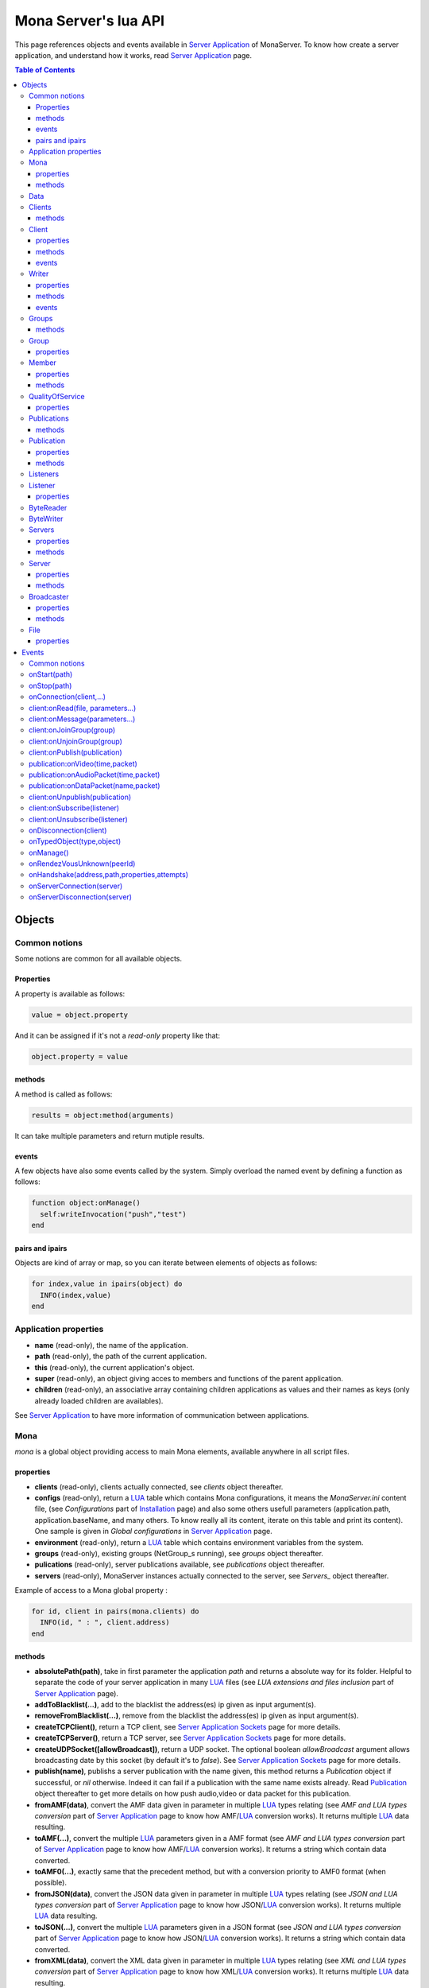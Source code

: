 
Mona Server's lua API
##############################

This page references objects and events available in `Server Application`_ of MonaServer.
To know how create a server application, and understand how it works, read `Server Application`_ page.

.. contents:: Table of Contents
  :depth: 3

Objects
*********

Common notions
=================

Some notions are common for all available objects.

Properties
-----------------

A property is available as follows:

.. code-block:: lua

  value = object.property


And it can be assigned if it's not a *read-only* property like that:

.. code-block:: lua
  
  object.property = value


methods
-----------------

A method is called as follows:

.. code-block:: lua

  results = object:method(arguments)


It can take multiple parameters and return mutiple results.

events
-----------------
A few objects have also some events called by the system. Simply overload the named event by defining a function as follows:

.. code-block:: lua

  function object:onManage()
    self:writeInvocation("push","test")
  end


pairs and ipairs
-----------------

Objects are kind of array or map, so you can iterate between elements of objects as follows:

.. code-block:: lua

  for index,value in ipairs(object) do
    INFO(index,value)
  end

Application properties
========================

- **name** (read-only), the name of the application.
- **path** (read-only), the path of the current application.
- **this** (read-only), the current application's object.
- **super** (read-only), an object giving acces to members and functions of the parent application.
- **children** (read-only), an associative array containing children applications as values and their names as keys (only already loaded children are availables).

See `Server Application`_ to have more information of communication between applications.

Mona
====================

*mona* is a global object providing access to main Mona elements, available anywhere in all script files.

properties
-----------------

- **clients** (read-only), clients actually connected, see *clients* object thereafter.
- **configs** (read-only), return a LUA_ table which contains Mona configurations, it means the *MonaServer.ini* content file, (see *Configurations* part of `Installation <./installation.html>`_ page) and also some others usefull parameters (application.path, application.baseName, and many others. To know really all its content, iterate on this table and print its content). One sample is given in *Global configurations* in `Server Application`_ page.
- **environment** (read-only), return a LUA_ table which contains environment variables from the system.
- **groups** (read-only), existing groups (NetGroup_s running), see *groups* object thereafter.
- **pulications** (read-only), server publications available, see *publications* object thereafter.
- **servers** (read-only), MonaServer instances actually connected to the server, see *Servers_* object thereafter.

Example of access to a Mona global property :

.. code-block:: lua

  for id, client in pairs(mona.clients) do
    INFO(id, " : ", client.address)
  end

methods
-----------------

- **absolutePath(path)**, take in first parameter the application *path* and returns a absolute way for its folder. Helpful to separate the code of your server application in many LUA_ files (see *LUA extensions and files inclusion* part of `Server Application`_ page).
- **addToBlacklist(...)**, add to the blacklist the address(es) ip given as input argument(s).
- **removeFromBlacklist(...)**, remove from the blacklist the address(es) ip given as input argument(s).
- **createTCPClient()**, return a TCP client, see `Server Application Sockets <./serversocket.html>`_ page for more details.
- **createTCPServer()**, return a TCP server, see `Server Application Sockets <./serversocket.html>`_ page for more details.
- **createUDPSocket([allowBroadcast])**, return a UDP socket. The optional boolean *allowBroadcast* argument allows broadcasting date by this socket (by default it's to *false*). See `Server Application Sockets <./serversocket.html>`_ page for more details.
- **publish(name)**, publishs a server publication with the name given, this method returns a *Publication* object if successful, or *nil* otherwise. Indeed it can fail if a publication with the same name exists already. Read Publication_ object thereafter to get more details on how push audio,video or data packet for this publication.
- **fromAMF(data)**, convert the AMF data given in parameter in multiple LUA_ types relating (see *AMF and LUA types conversion* part of `Server Application`_ page to know how AMF/LUA_ conversion works). It returns multiple LUA_ data resulting.
- **toAMF(...)**, convert the multiple LUA_ parameters given in a AMF format (see *AMF and LUA types conversion* part of `Server Application`_ page to know how AMF/LUA_ conversion works). It returns a string which contain data converted.
- **toAMF0(...)**, exactly same that the precedent method, but with a conversion priority to AMF0 format (when possible).
- **fromJSON(data)**, convert the JSON data given in parameter in multiple LUA_ types relating (see *JSON and LUA types conversion* part of `Server Application`_ page to know how JSON/LUA_ conversion works). It returns multiple LUA_ data resulting.
- **toJSON(...)**, convert the multiple LUA_ parameters given in a JSON format (see *JSON and LUA types conversion* part of `Server Application`_ page to know how JSON/LUA_ conversion works). It returns a string which contain data converted.
- **fromXML(data)**, convert the XML data given in parameter in multiple LUA_ types relating (see *XML and LUA types conversion* part of `Server Application`_ page to know how XML/LUA_ conversion works). It returns multiple LUA_ data resulting.
- **toXML(...)**, convert the multiple LUA_ parameters given in a XML format (see *XML and LUA types conversion* part of `Server Application`_ page to know how XML/LUA_ conversion works). It returns a string which contain data converted.
- **md5(...)**, computes and returns the MD5 values from input values given as arguments.
- **sha256(...)**, computes and returns the SHA256 values from input values given as arguments.
- **sendMail(sender,subject,content,...)**, send an email from *sender* to recipients given in the last mutiple arguments field. It returns a mail object which contains only one event, *onSent(error)* to get one notification on sent, see `Server Application Sockets <./serversocket.html>`_ page for more details.
- **split(expression,separator[,option])**, LUA_ has not real split operator, this function fills this gap. It splits the *expression* in relation with the *separator* term given, and returns tokens as a multiple result. A optional number argument indicates if you want to ignore empty tokens (*option* =1), or to remove leading and trailing whitespace from tokens (*option* =2), or the both in same time (*option* =3).
- **listPaths(dirName)**, return a LUA_ table containing objects of type *File* in the *dirName* directory (relative to the **www** path), see File_ object thereafter.
- **joinGroup(peerID, groupID)**, add Client_ with *peerID* to Group_ with *groupID*.
- **time()**, gives the epoch time (since the Unix epoch, midnight, January 1, 1970) in milliseconds.
- **dump(data[, size])**, dump data to the console and log file, if *size* is not specified it dump all the data.

Example of access to a Mona global function :

.. code-block:: lua

  # Print congiguration array in a JSON format
  INFO(mona:toJSON(mona.configs))

Data
==================

**data** is the global variable that permits you to have persistent values, see `Database`_ page to know how to use it.

Clients
==================

*clients* object (available by *mona.clients* way, see above) is the collection of clients currently connected to the server.

methods
-----------------

- **(id/rawId)**, return a *client* object, it can take the id client parameter in a *string* format or a *raw hex* format (see *client* object thereafter).

.. note::
  
  - You can use the **pairs()** LUA_ function to iterate on the list of *clients*, keys are *client.id* and values are *client* object (see *client* object thereafter).
  - And the "#" operator to get the number of clients.

Client
================

*client* object describes a connected client.

properties
-----------------

- **id** (read-only), the client id in a readable string format, it has a size of 64 bytes.
- **rawId** (read-only), the client id in a hexadecimal raw format, it has a size of 32 bytes.
- **address** (read-only), address of the client.
- **path** (read-only), *path* used in the URL connection, it gives server application related (see `Server Application`_).
- **ping** (read-only), client ping value.
- **protocol** (read-only), client protocol name (HTTP, WebSocket, RTMP or RTMFP).
- **query** (read-only), query part of the url (used in HTTP).
- **writer** (read-only), the main writer to communicate with the client (see Writer_ object thereafter).
- **properties** (read-only), dynamic properties of the client connection, depends on the protocol (see `Specific Protocol functionalities`_).
- **parameters** (read-only), static parameters/configuration of the client protocol (**parameters** can be substituate by protocol name).

.. note::

  - You can use the **pairs()** LUA_ function to iterate on the lists *client.properties* and *client.parameters*.
  - And the "#" operator to get the number of properties/parameters.

In *client.properties* the word *properties* can be omitted to access directly to client's attributes. Here is a sample with an RTMFP connection :

.. code-block:: as3

  _netConnection.connect("rtmfp://localhost/myApplication?arg1=value1&arg2=value2");

.. code-block:: lua

  function onConnection(client,...)
    NOTE("client arg1 = "..client.arg1)
    NOTE("client arg2 = "..client.arg2)
  end


methods
-----------------

*client* has no hard-coded method by default, and if you add some methods on, you create RPC function available from client side (see *Communication between server and client* part of `Server Application`_ page for more details).

events
-----------------

- **onManage**, overloading this method allows to get an inside handle every two seconds on the related client.


Writer
==================

A Writer is an unidirectional communication pipe, which allows to write message in a fifo to the client. Each writer is independant and have its own statistic exchange informations. It's used to communicate with the client, see *Communication between server and client* of `Server Application`_ page to get more details. Each client have at less one writer opened (available by *client.writer*, see *client* object above), it's its main communication channel, but you can open many writers if need.

properties
-----------------

- **reliable**, boolean to make communication server to client reliable or not. In a no-reliable case, the packet can be lost but are transfered more faster than in a reliable case. By default *reliable=true*.

.. code-block:: lua

  function onConnection(client,...)
    client.writer.reliable = false
    client.writer.writeInvocation("method","hello")  -- packet more fast but can be lost
    client.writer.reliable = true
  end

.. note:: About client to server communication this property is set on client side.

.. code-block:: as3

  _netStream.dataReliable = false
  _netStream.send("method","hello") -- packet more fast but can be lost


About stream publication it's done like that:

.. code-block:: as3

  _netStream.audioReliable = false
  _netStream.videoReliable = false
  _netStream.publish("mystream")


And  about stream subscription you opt for a no-reliable mode like that:

.. code-block:: as3

  _netStream.play("mystream",-3)

Here the server will stream in a no-reliable way and without buffering, it can improve significantly performances and better cope with congestion.

methods
-----------------

- **writeRaw(...)**, write a result for an invokation client call, it takes multiple LUA_ variables as argument to convert it to AMF and send it to the client (see *AMF and LUA types conversion* part of `Server Application`_ page to know how AMF/LUA_ conversion works).
- **writeMessage(...)**, write a result for an invokation client call, it takes multiple LUA_ variables as argument to convert it to the output format and send it to the client (see *AMF and LUA types conversion* part of `Server Application`_ page to know how AMF/LUA_ conversion works).
- **writeInvocation(name,...)**, invoke a client method on client side. First parameter is the name of the function to call, and then it takes multiple LUA_ variables as argument to convert it to AMF and send it to the client (see *AMF and LUA types conversion* part of `Server Application`_ page to know how AMF/LUA_ conversion works).
- **writeStatusResponse(code,[description])**, call a status event on flash side. If code argument is *Call.Failed* for example the status event created will be *NetConnection.Call.Failed*. The second optional argument is the literal description of this event.
- **flush([full])**, fill queueing data to sending buffer to the pipe without waiting anymore. Helpful in some special real-time sending case with an important flow rate, to control sending. By default the sending is complete and immediate (*full=true*), however if the optional *full* argument equals *false* it sends only the UDP packets where no more data can be written (maximum size reached), but keep the last writing suspended. It can be usefull when you use several writers, and that you want flush their data with a certain order: you call *flush(false)* on all the writers, and to finish a *flush()* final to send last suspended data.
- **newWriter()**, create a new writer communication pipe and returns it.
- **close()**, close the communication pipe. In the case where you close a writer creating by yourself (in calling *client.writer:newWriter()*), it closes the writer and you must not use anymore the writer object which is going to be deleted. In the case where you close the main writer of its client (*client.writer:close()*) it closes the entiere client session.

events
-----------------

- **onManage**, overloading this method allows to get an inside handle every two seconds (see *Communication between server and client* part of `Server Application`_ page to get a sample usage).

.. warning:: *onManage* event doesn't work for the main writer of one client, but just for a writer created by script code with *newWriter()* method (see methods description above).


Groups
===============

Existing groups (NetGroup_s running), see *group* object thereafter.
*groups* object (available by *mona.groups* way, see above) is the collection of groups currently running on the server. It means all NetGroup_ created or joined by clients.

methods
-----------------

- **(id/rawId)**, return a *group* object, it can take the id group parameter in a *string* format or a *raw hex* format (see *group* object thereafter).
- **join(peerId,groupId)**, add the *peerId* in the group *groupId*. This feature acts on the NetGroup_ members exchange (rendezvous service), it doesn't add the client with for id *peerId* in the group, it adds the *peerId* value as a *virtual member* of the group. For this reason, you have to be sure that this peer exists somewhere and has joined this group. Indeed, it's used just in multiple-servers case (see `Scalability and load-balancing <./scalability.html>`_ page). On success it returns a *member* object related (see *member* object description below to use it).

.. note:: 
  
  - You can use the **ipairs()** LUA_ function to iterate on the list of *groups*, keys are *group.id* and values are *group* object (see *group* object thereafter).
  - And the "#" operator to get the number of groups.

Group
===============

*group* object describes a group instance (NetGroup_ instance).

properties
-----------------

- **id** (read-only), the group id in a readable string format, it has a size of 64 bytes.
- **rawId** (read-only), the group id in a hexadecimal raw format, it has a size of 32 bytes.

.. note:: 
  
  - You can use the **ipairs()** LUA_ function to iterate on the list of *clients*.
  - And the "#" operator to get the number of clients.

Member
=================

*member* object is a virtual member of one group, gotten by a *groups:join(peerId,joinId)* call (see *groups* object above). It's here just to allow to detach this virtual member of its group. It's done on its destruction by the LUA_ garbage collector, or when wanted in calling its *release()* method.

properties
-----------------

- **id** (read-only), the peer id in a readable string format, it has a size of 64 bytes.
- **rawId** (read-only), the peer id in a hexadecimal raw format, it has a size of 32 bytes.

methods
-----------------

- **release()**, unjoin its group, its existence has no more meaning.


QualityOfService
=========================

*qualityOfService* object describes describes how are going a publication or a subscription (see *publication* and *listener* objects thereafter).

properties
-----------------

- **byteRate** (read-only), byte rate (bytes per second).
- **lostRate** (read-only), value between 0 and 1 to indicate the lost data rate.
- **congestionRate** (read-only), value between -1 and 1 to indicate the congestion data rate. When value is negative it means that byte rate could certainly be increased because there is available bandwith (*-0.5* means that a byte rate increased of 50% is certainly possible).
- **latency** (read-only), delay in milliseconds between data sending and receiving .
- **droppedFrames** (read-only), only available in a video stream, indicate number of frames removed by MonaServer to wait new key frame on lost data (on stream configured in a not reliable mode), or on new subscription when the publication is live-streaming.

Publications
====================

*publications* object (available by *mona.publications* way, see above) is the collection of publications actually publishing on the server.

methods
-----------------

- **(name)**, return a *publication* object, it can take the name of the publication in argument (see *publication* object thereafter).

.. note:: 
  
  - You can use the **ipairs()** LUA_ function to iterate on the list of *publications*, keys are *publication.name* and values are *publication* object (see *publication* object thereafter).
  - And the "#" operator to get the number of publications.


Publication
=================

*publication* object describes a publication.

properties
-----------------

- **name** (read-only), name of the publication
- **publisherId** (read-only), unique identifier the publisher.
- **listeners** (read-only), listeners which have subscribed for this publication, see *listeners* object thereafter.
- **audioQOS** (read-only), *qualityOfService* object about audio transfer for this publication (see *qualityOfService* object above).
- **videoQOS** (read-only), *qualityOfService* object about video transfer for this publication (see *qualityOfService* object above).

methods
-----------------

- **pushAudioPacket(time,packet[,offset,lost])**, push audio data to this publication. First argument is the time in milliseconds of this audio sample in the stream, the second argument is the packet data. The third optional argument allows to give an offset beginning position on the packet given (0 by default), and the last optional argument is to indicate the number of lost packets gotten since the last call for this method (it's used by *qualityOfService* object, see above).
- **pushVideoPacket(time,packet[,offset,lost])**, push video data to this publication. First argument is the time in milliseconds of this video frame in the stream, the second argument is the packet data. The third optional argument allows to give an offset beginning position on the packet given (0 by default), and the last optional argument is to indicate the number of lost packets gotten since the last call for this method (it's used by *qualityOfService* object, see above).
- **pushDataPacket(name,packet[,offset])**, push named data to this publication. First argument is the name of this data which relates methods to invoke on listeners side, second argument is the packet data, and the third optional argument allows to give an offset beginning position on the packet given (0 by default),
- **flush()**, when you push audio, video or data packets, they are not flushed to listeners, you have to call this method to broadcast data when you have finished of pushed all available packets.
- **close([code,description])**, close a publication. If this publication had been published with *mona.publish* function (see *Mona* object above), the publication will be unpublished and deleted, and optional arguments are useless. Now if it's a client publication, its method *close* will be invoked, and a status event will be sent if optional arguments are indicated. For example, *publication:close('Publish.Error','error message')* will send a *NetStream.Publish.Error* statut event with as description *error message*, and then will invoke *close* method on client side for the *NetStream* object related.


Listeners
=================

*listeners* object describes a collection of subscribers for one publication (see *publication* object above).

.. note:: 
  
  - You can use the **ipairs()** LUA_ function to iterate on the list of *listener* (see *listener* object thereafter).
  - And the "#" operator to get the number of listeners.


Listener
=================

*listener* object describes a subscriber for one publication.

properties
-----------------

- **id** (read-only), unique identifier for the listener.
- **audioQOS** (read-only), *qualityOfService* object about audio transfer for this subscription (see *qualityOfService* object above).
- **videoQOS** (read-only), *qualityOfService* object about video transfer for this subscription (see *qualityOfService* object above).
- **publication** (read-only), *publication* object which describes publication listening by the subscriber (see *publication* object above).
- **audioSampleAccess**, boolean to authorize or not audio sample access by the subscriber (see `NetStream:audioSampleAccess <http://help.adobe.com/en_US/FlashPlatform/reference/actionscript/3/flash/net/NetStream.html#audioSampleAccess>`_ property).
- **videoSampleAccess**, boolean to authorize or not video sample access by the subscriber (see `NetStream:audioSampleAccess <http://help.adobe.com/en_US/FlashPlatform/reference/actionscript/3/flash/net/NetStream.html#audioSampleAccess>`_ property).
- **receiveAudio**, boolean to mute audio reception on the subscription.
- **receiveVideo**, boolean to mute video reception on the subscription.


ByteReader
=================

This object is only used for IExternalizable typed object, it's the first argument of *__readExternal* function, and it's an equivalent for IDataInput_ AS3 class (see *AMF and LUA types conversion* part of `Server Application`_ page to know how AMF/LUA_ conversion works). It contains exactly same functions, excepting *readObject()* which is replaced by *readAMF(x)* function. *readAMF(x)* returns the *x* first LUA_ results which come from the AMF unserialization.


ByteWriter
=================

This object is only used for IExternalizable typed object, it's the first argument of *__writeExternal* function, and it's an equivalent for IDataOutput_ AS3 class (see *AMF and LUA types conversion* part of `Server Application`_ page to know how AMF/LUA_ conversion works). It contains exactly same functions, excepting _writeObject(object:*)_ which is replaced by *writeAMF(...)* function. *writeAMF(...)* takes multiple LUA_ arguments for AMF serialization.


Servers
=================

Servers list of MonaServer currently connected to the server (see `Scalability and load-balancing <./scalability.html>`_ page for more details about multiple server features).

properties
-----------------

- **initiators** (read-only), return a *broadcaster* object (see thereafter) including the server initiators. Server connections have a direction, with an iniator of the connection, and a target of the connection (see `Scalability and load-balancing <./scalability.html>`_ page for more details). 
- **targets** (read-only), return a *broadcaster* object (see thereafter) including the server targets. Server connections have a direction, with an iniator of the connection, and a target of the connection (see `Scalability and load-balancing <./scalability.html>`_ page for more details). 

methods
-----------------

- **broadcast(handler,...)**, broadcast data to servers (initiators and targets). The *handler* parameter is the name of the *remote procedure call* method to receive data, multiple arguments following are the data (see `Scalability and load-balancing <./scalability.html>`_ page for more details).
- **(address/index)**, return a *server* object (see *server* object thereafter). It can take the *address* of the server (string format) or the *index* of server (number format) as input argument. Indeed the list is sorted by order of connections.

.. note:: 
  
  - You can use the **ipairs()** LUA_ function to iterate on the list of servers.
  - And the "#" operator to get the number of servers.

Server
===========

*server* object describes a server communication (see `Scalability and load-balancing <./scalability.html>`_ page for more details about multiple server features).

properties
-----------------

- **address** (read-only), name of the publication
- **host** (read-only), name of the publication
- **isTarget** (read-only), name of the publication

.. note:: *server* object can have other dynamic properties (as *client* object) which relates properties used during the server connection (see *Configurations* part of `Installation <./installation.html>`_ page).

methods
-----------------

*Server* has no hard-coded method by default, and if you add some methods on, you create RPC function available from other server (see `Scalability and load-balancing <./scalability.html>`_ page for more details).


Broadcaster
==============

Allow to manipulate list of server initiators or targets gotten with *servers.initiators* or *servers.targets* (see *servers* object below).

properties
-----------------

- **count** (read-only), number of servers.

methods
-----------------

- **broadcast(handler,...)**, broadcast data to servers. The *handler* parameter is the name of the *remote procedure call* method to receive data, multiple arguments following are the data (see `Scalability and load-balancing <./scalability.html>`_ page for more details).
- **(address/index)**, return a *server* object (see *server* object thereafter). It can take the *address* of the server (string format) or the *index* of server (number format) as input argument. Indeed the list is sorted by order of connections.

.. note:: You can use the **ipairs()** LUA_ function to iterate on the list of servers.

File
=============

*File* object gives some properties of a file in the file system. *File* objects are created on a *mona:listPaths(...)* call.

properties
-----------------

- **name** (read-only), name of the file
- **baseName** (read-only), name of the file, without extension
- **parent** (read-only), name of the parent directory
- **extension** (read-only), extension of the file
- **size** (read-only), size of the file
- **lastModified** (read-only), date of last modification (in seconds)
- **isDirectory** (read-only), true if the file is a directory
- **value** (read-only), full path of the file

Events
**************

MonaServer calls some events in application server script.


Common notions
===================

All event names starts with the *on* prefix.

.. code-block:: lua

  function onConnection(client,...)
  end


onStart(path)
===================

Call when the server application is built and executed the first time. The first argument is the *path* of the application (see *Create a server application* part of `Server Application`_ page).

.. warning:: All server application are built on first client connection for the application, except *root* application (*/* application), which is started on MonaServer starting.


onStop(path)
=====================

Call when the server application is unloaded. It happens in three different cases:

- When you edit *main.lua* file of one server application. Application is restarted (stopped and started).
- When you delete a server application.
- When MonaServer is stopping.

The first argument is the *path* of the application (see *Create a server application* part of `Server Application`_ page).


onConnection(client,...)
=============================

Call on a new client connection. First argument is a client object (see *client* object description above), and following arguments depend on the protocol (see `Specific Protocol functionalities`_).

Finally you can return a table result to add some informations on connection (see `Specific Protocol functionalities`_):

.. code-block:: lua

  function onConnection(client,...)
    return {message="welcome",id=1}
  end

.. code-block:: as3

  function onStatusEvent(event:NetStatusEvent):void {
    switch(event.info.code) {
      case "NetConnection.Connect.Success":
      trace(event.info.message); // displays "welcome"
      trace(event.info.id); // displays "1"
      break;
    }
  }

You can reject a client adding an error of connection:

.. code-block:: lua

  function onConnection(client,login)
    if login ~= "Tom" then
      error("you are not Tom!")
    end
  end

.. code-block:: as3

  _netConnection.connect("rtmfp://localhost/","Ben")

  function onStatusEvent(event:NetStatusEvent):void {
    switch(event.info.code) {
      case "NetConnection.Connect.Rejected":
      trace(event.info.description); // displays "you are not Tom!"
      break;
    }
  }

In RTMP&RTFMP it answers with a *NetConnection.Connect.Rejected* status event and close the client connection. The *event.info.description* field contains your error message. Now if you reject a client with no error message, *event.info.description* field will contain "client rejected" by default.

.. code-block:: lua

  function onConnection(client,...)
    error("")
  end

.. code-block:: as3

  _netConnection.connect("rtmfp://localhost/")

  function onStatusEvent(event:NetStatusEvent):void {
    switch(event.info.code) {
      case "NetConnection.Connect.Rejected":
      trace(event.info.description); // displays "client rejected"
      break;
    }
  }

Functions below are member functions of clients objects so need to be declared under the onConnection scope like in this sample :

.. code-block:: lua

  function onConnection(client)
    
    function client:onRead(file, parameters)
    
      NOTE("Sending file '", file, "' to client address ", client.address)
    end
  end

client:onRead(file, parameters...)
====================================

This event is used with **HTTP** protocol.

Called when a client try to read a file on the server. The file should exists.
Parameters should be used to perform REST functionnalities.

You can also reject the connexion like this :

.. code-block:: lua

  function client:onRead(file)
    if file ~= "index.html" then
      error("Access to file ", file, " is forbidden)
    end
  end

You can redirect to another file returning the file name as first parameter :

.. code-block:: lua

  function client:onRead(file)
    return "newFile"
  end
  
Other parameters are treated as values for replacing templates *<% property %>* in file. So with the script below each *<% name %>* element will be replaced by "robert" :

.. code-block:: lua

  function client:onRead(file)
    return file, {name="robert"}
  end

If you need to return a custom response you can return *nil* and write you response using the writer as below:

.. code-block:: lua

  function client:onRead(file,parameters)
    self.writer:writeRaw("hello"); -- my custom response
    return nil
  end

client:onMessage(parameters...)
====================================

Called when a client send a message to the server in pull or push mode (see Samples_ page for more informations).

client:onJoinGroup(group)
====================================

Call when a client creates or joins a *group* (a NetGroup_). *client* argument is the client which is joining the *group* second argument (see *group* object in *Objects* part).

client:onUnjoinGroup(group)
====================================

Call when a client unjoins a *group* (a NetGroup_). *client* argument is the client which is unjoining the *group* second argument (see *group* object in *Objects* part).

client:onPublish(publication)
====================================

Call when a publication starts. *client* is the client which starts the publication, and *publication* argument is the publication description (see *publication* object in *Objects* part).

If you return *false* value on this event, it will send a *NetStream.Publish.Failed* status event with as *info.description* field a *"Not allowed to publish [name]"* message.
Otherwise you can cutomize this message in raising one error in this context.

.. code-block:: lua

  function onPublish(client,publication)
    if not client.right then
      error("no rights to publish it")
    end
  end

.. code-block:: as3
  
  function onStatusEvent(event:NetStatusEvent):void {
    switch(event.info.code) {
      case "NetStream.Publish.Failed":
      trace(event.info.description); // displays "no rights to publish it"
      break;
    }
  }

.. warning:: This event is not called for publications started from script code, it's called only for client publications (see *publication* object in *Objects* part). Then of course, it's called only in stream-to-server case (not in P2P case).

Functions below are function members of class Publication so must be implemented in the scope of the onPublish function.

publication:onVideo(time,packet)
====================================

Call on video packet reception for one publication. *time* is the time in milliseconds of this packet in the stream, and *packet* contains video data.

.. warning:: This event is not called for publications started from script code, it's called only for client publications (see *publication* object in *Objects* part). Then of course, it's called only in stream-to-server case (not in P2P case).


publication:onAudioPacket(time,packet)
=======================================

Call on audio packet reception for one publication. *time* is the time in milliseconds of this packet in the stream, and *packet* contains audio data.

.. warning:: This event is not called for publications started from script code, it's called only for client publications (see *publication* object in *Objects* part). Then of course, it's called only in stream-to-server case (not in P2P case).


publication:onDataPacket(name,packet)
======================================

Call on data packet reception for one publication. *name* is the invocation name, and *packet* contains raw data.

.. warning:: This event is not called for publications started from script code, it's called only for client publications (see *publication* object in *Objects* part). Then of course, it's called only in stream-to-server case (not in P2P case).


client:onUnpublish(publication)
====================================

Call when a publication stops. *client* is the client which have stopped the publication, and *publication* argument is the publication related.

.. warning:: This event is not called for publications started from script code, it's called only for client publications (see *publication* object in *Objects* part). Then of course, it's called only in stream-to-server case (not in P2P case).

client:onSubscribe(listener)
====================================

Call on new client subscription. First *client* argument is the client which starts the stream subscription, and *listener* describes the subscription (see *listener* object in *Objects* part).

If you return *false* value on this event, it will send a *NetStream.Play.Failed* status event with as *info.description* field a *"Not authorized to play [name]"* message.
Otherwise you can cutomize this message in raising one error in this context.

.. code-block:: lua

  function onSubscribe(client,listener)
    if not client.right then
      error("no rights to play it")
    end
  end

.. code-block:: as3

  function onStatusEvent(event:NetStatusEvent):void {
    switch(event.info.code) {
      case "NetStream.Play.Failed":
      trace(event.info.description); // displays "no rights to play it"
      break;
    }
  }

.. warning::

 - This event is called only in stream-to-server case (not in P2P case).
 - The listener is added to the *listener.publication.listeners* list after this call, so the value *listener.publication.listeners.count* will return the old value, and only if onSubscribe accepts the new listener, will be incremented.

client:onUnsubscribe(listener)
====================================

Call on client unsubscription. First *client* argument is the client which stops the stream subscription, and *listener* describes the subscription closed (see *listener* object in *Objects* part).

.. warning::

 - This event is called only in stream-to-server case (not in P2P case).
 - The listener is removed to the *listener.publication.listeners* list after this call, so the value *listener.publication.listeners.count* will return the old value until the end of this call.


onDisconnection(client)
============================

Call on client disconnection. *client* argument is the disconnected client.

.. note:: At this stage you can send no more data to the client, all writing to a writer object of this client has no effect.

onTypedObject(type,object)
=====================================

This event is called on AMF unserialization of a typed object, it allows to link your own LUA_ type with AMF typed object, or also customizes AMF serialization/unserialization. See *AMF and LUA types conversion* part of `Server Application`_ page for more details.

onManage()
=====================================

Call every two seconds, this event is available only in the *root* server application (*www/main.lua*). It allows easyly to get handle to manage your objects if need.

onRendezVousUnknown(peerId)
=====================================

Allows to redirect a client who searchs a peerId that the rendezvous service doesn't find. Usually you will redirect the client to one or multiple other MonaServer (see `Scalability and load-balancing <./scalability.html>`_ for more details on multiple servers usage). You can return an address, but also multiple address, or an array of addresses.

.. code-block:: lua

  function onRendezVousUnknown(peerId)
    return 192.168.0.2:1935
  end

.. code-block:: lua

  function onRendezVousUnknown(peerId)
    return 192.168.0.2:1935,192.168.0.3:1935
  end

.. code-block:: lua

  addresses = {192.168.0.2:1936,192.168.0.3:1936}
  function onRendezVousUnknown(peerId)
    return addresses
  end

Then you can return a *server* object or a *servers* object (see above for these object descriptions):

.. code-block:: lua
  
  function onRendezVousUnknown(peerId)
    return mona.servers[1] -- redirect to the first server connected
  end

.. code-block:: lua

  function onRendezVousUnknown(peerId)
    return mona.servers -- redirect to all the connected servers
  end

.. note:: When this function returns multiple addresses, the client will receive all these addresses and will start multiple attempt in parallel to these servers.


onHandshake(address,path,properties,attempts)
===============================================

Allows to redirect the client to one other MonaServer (see `Scalability and load-balancing <./scalability.html>`_ for more details on multiple servers usage), in returning address(es) of redirection. About the returned value it works exactly same the returned value of *onRendezVousUnknown* event (see above).
It's called on the first packet received from one client (before the creation of its client object associated). First *address* argument is the address of the client, *path* argument indicates the path expression of connection, *properties* argument is a table with the HTTP parameters given in the URL of connection (see dynamic properties of *client* object description above) and *attempts* argument indicates the number of attempts of connection (starts to 1 and is incremented on each attempt).

.. code-block:: as3

  _netConnection.connect("rtmfp://localhost/myApplication?acceptableAttempts=2");

.. code-block:: lua

  index=0
  function onHandshake(address,path,properties,attempts)
    if attempts > properties.acceptableAttempts then
      -- This time we return all server available,
      -- and it's the client who will test what is the server the faster with parallel connection
      -- (first which answers wins)
      return mona.servers
    end
    index=index+1
    if index > mona.servers.count then index=1 end -- not exceed the number of server available
    return mona.servers[index] -- load-balacing system!
  end

.. note:: You can use the keyword *again* to request a new attempt on *myself* (if the other redirection doesn't work).

.. code-block:: lua

  function onHandshake(address,path,properties,attempts)
    return mona.servers,"again" -- redirect to the other server and my myself
  end

onServerConnection(server)
====================================

Call on server connection, see `Scalability and load-balancing <./scalability.html>`_ for more details on multiple servers usage, or *server* object description above about the input argument.


onServerDisconnection(server)
====================================

Call on server disconnection, see `Scalability and load-balancing <./scalability.html>`_ for more details on multiple servers usage, or *server* object description above about the input argument.


.. _LUA: http://www.lua.org/
.. _NetGroup: http://help.adobe.com/en_US/FlashPlatform/reference/actionscript/3/flash/net/NetGroup.html
.. _IDataOutput: http://help.adobe.com/en_US/FlashPlatform/reference/actionscript/3/flash/utils/IDataOutput.html
.. _IDataInput: http://help.adobe.com/en_US/FlashPlatform/reference/actionscript/3/flash/utils/IDataInput.html
.. _Server Application: ./serverapp.html
.. _Samples: ./samples.html
.. _Database: ./database.html
.. _Specific Protocol functionalities: ./protocols.html
